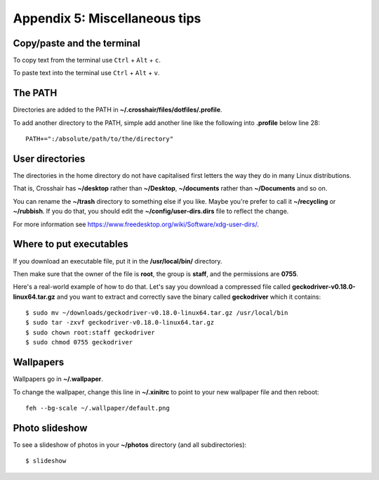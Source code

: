 ==============================
Appendix 5: Miscellaneous tips
==============================


Copy/paste and the terminal
---------------------------

To copy text from the terminal use ``Ctrl`` + ``Alt`` + ``c``.

To paste text into the terminal use ``Ctrl`` + ``Alt`` + ``v``.


The PATH
--------

Directories are added to the PATH in **~/.crosshair/files/dotfiles/.profile**.

To add another directory to the PATH, simple add another line like the
following into **.profile** below line 28::

    PATH+=":/absolute/path/to/the/directory"


User directories
----------------

The directories in the home directory do not have capitalised first letters the
way they do in many Linux distributions.

That is, Crosshair has **~/desktop** rather than **~/Desktop**, **~/documents**
rather than **~/Documents** and so on.

You can rename the **~/trash** directory to something else if you like. Maybe
you're prefer to call it **~/recycling** or **~/rubbish**. If you do that, you
should edit the **~/config/user-dirs.dirs** file to reflect the change.

For more information see
https://www.freedesktop.org/wiki/Software/xdg-user-dirs/.


Where to put executables
------------------------

If you download an executable file, put it in the **/usr/local/bin/**
directory.

Then make sure that the owner of the file is **root**, the group is **staff**,
and the permissions are **0755**.

Here's a real-world example of how to do that. Let's say you download a
compressed file called **geckodriver-v0.18.0-linux64.tar.gz** and you want to
extract and correctly save the binary called **geckodriver** which it
contains::

    $ sudo mv ~/downloads/geckodriver-v0.18.0-linux64.tar.gz /usr/local/bin
    $ sudo tar -zxvf geckodriver-v0.18.0-linux64.tar.gz
    $ sudo chown root:staff geckodriver
    $ sudo chmod 0755 geckodriver


Wallpapers
----------

Wallpapers go in **~/.wallpaper**.

To change the wallpaper, change this line in **~/.xinitrc** to point to your
new wallpaper file and then reboot::

    feh --bg-scale ~/.wallpaper/default.png


Photo slideshow
---------------

To see a slideshow of photos in your **~/photos** directory (and all
subdirectories)::

    $ slideshow
